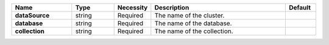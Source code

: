 .. list-table::
   :header-rows: 1
   :stub-columns: 1
   :widths: 20 14 11 45 10

   * - Name
     - Type
     - Necessity
     - Description
     - Default

   * - dataSource
     - string
     - Required
     - The name of the cluster.
     - 

   * - database
     - string
     - Required
     - The name of the database.
     - 

   * - collection
     - string
     - Required
     - The name of the collection.
     - 
